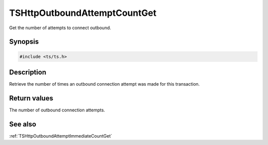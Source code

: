 .. default-domain:: c

=============================
TSHttpOutboundAttemptCountGet
=============================

Get the number of attempts to connect outbound.

Synopsis
========

.. code-block:: c

    #include <ts/ts.h>

.. function:: int TSHttpOutboundAttemptCountGet(TSHttpTxn txnp)

Description
===========

Retrieve the number of times an outbound connection attempt was made for this transaction.


Return values
=============

The number of outbound connection attempts.

See also
========

:ref:`TSHttpOutboundAttemptImmediateCountGet`
